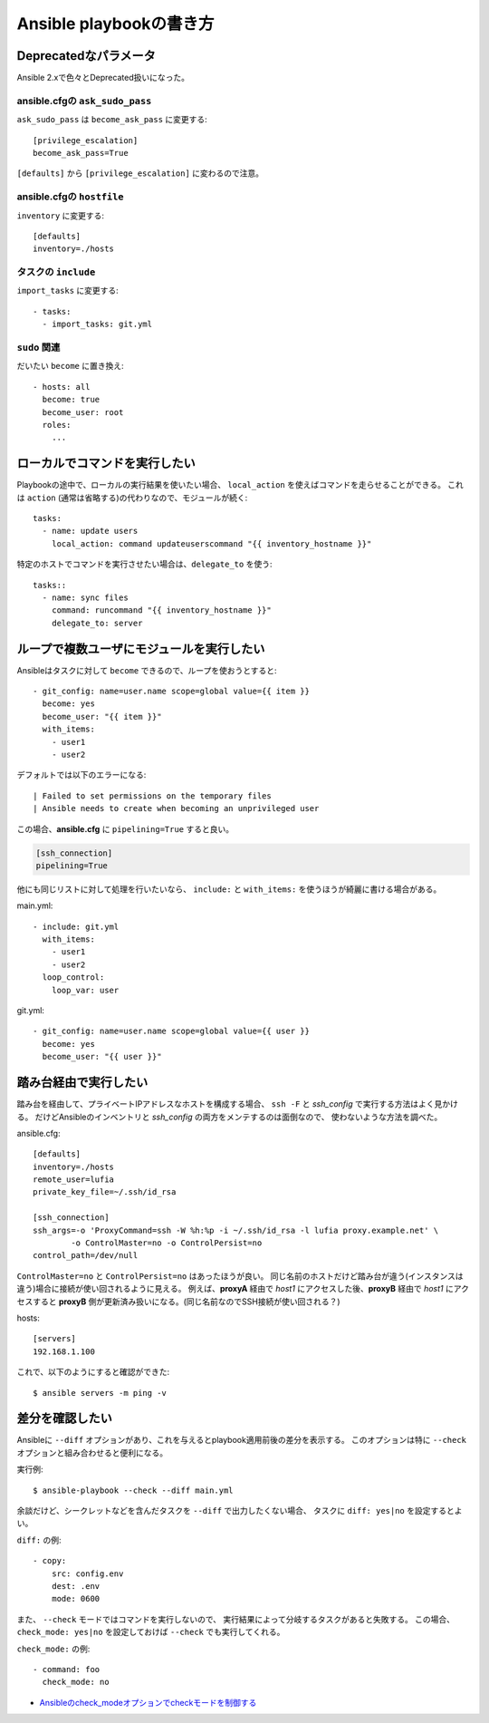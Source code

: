 ========================
Ansible playbookの書き方
========================

.. highlight:: yaml

Deprecatedなパラメータ
======================

Ansible 2.xで色々とDeprecated扱いになった。

ansible.cfgの ``ask_sudo_pass``
-------------------------------

``ask_sudo_pass`` は ``become_ask_pass`` に変更する::

	[privilege_escalation]
	become_ask_pass=True

``[defaults]`` から ``[privilege_escalation]`` に変わるので注意。

ansible.cfgの ``hostfile``
---------------------------

``inventory`` に変更する::

	[defaults]
	inventory=./hosts

タスクの ``include``
--------------------

``import_tasks`` に変更する::

	- tasks:
	  - import_tasks: git.yml

``sudo`` 関連
-------------

だいたい ``become`` に置き換え::

	- hosts: all
	  become: true
	  become_user: root
	  roles:
	    ...

ローカルでコマンドを実行したい
==============================

Playbookの途中で、ローカルの実行結果を使いたい場合、
``local_action`` を使えばコマンドを走らせることができる。
これは ``action`` (通常は省略する)の代わりなので、モジュールが続く::

	tasks:
	  - name: update users
	    local_action: command updateuserscommand "{{ inventory_hostname }}"

特定のホストでコマンドを実行させたい場合は、``delegate_to`` を使う::

	tasks::
	  - name: sync files
	    command: runcommand "{{ inventory_hostname }}"
	    delegate_to: server

ループで複数ユーザにモジュールを実行したい
==========================================

Ansibleはタスクに対して ``become`` できるので、ループを使おうとすると::

	- git_config: name=user.name scope=global value={{ item }}
	  become: yes
	  become_user: "{{ item }}"
	  with_items:
	    - user1
	    - user2

デフォルトでは以下のエラーになる::

	| Failed to set permissions on the temporary files
	| Ansible needs to create when becoming an unprivileged user

この場合、**ansible.cfg** に ``pipelining=True`` すると良い。

.. code-block:: ini

	[ssh_connection]
	pipelining=True

他にも同じリストに対して処理を行いたいなら、
``include:`` と ``with_items:`` を使うほうが綺麗に書ける場合がある。

main.yml::

	- include: git.yml
	  with_items:
	    - user1
	    - user2
	  loop_control:
	    loop_var: user

git.yml::

	- git_config: name=user.name scope=global value={{ user }}
	  become: yes
	  become_user: "{{ user }}"

踏み台経由で実行したい
======================

踏み台を経由して、プライベートIPアドレスなホストを構成する場合、
``ssh -F`` と *ssh_config* で実行する方法はよく見かける。
だけどAnsibleのインベントリと *ssh_config* の両方をメンテするのは面倒なので、
使わないような方法を調べた。

.. code-block:: ini

ansible.cfg::

	[defaults]
	inventory=./hosts
	remote_user=lufia
	private_key_file=~/.ssh/id_rsa

	[ssh_connection]
	ssh_args=-o 'ProxyCommand=ssh -W %h:%p -i ~/.ssh/id_rsa -l lufia proxy.example.net' \
		-o ControlMaster=no -o ControlPersist=no
	control_path=/dev/null

``ControlMaster=no`` と ``ControlPersist=no`` はあったほうが良い。
同じ名前のホストだけど踏み台が違う(インスタンスは違う)場合に接続が使い回されるように見える。
例えば、**proxyA** 経由で *host1* にアクセスした後、**proxyB** 経由で *host1* にアクセスすると
**proxyB** 側が更新済み扱いになる。(同じ名前なのでSSH接続が使い回される？)

.. code-block:: ini

hosts::

	[servers]
	192.168.1.100

.. code-block:: console

これで、以下のようにすると確認ができた::

	$ ansible servers -m ping -v

差分を確認したい
================

Ansibleに ``--diff`` オプションがあり、これを与えるとplaybook適用前後の差分を表示する。
このオプションは特に ``--check`` オプションと組み合わせると便利になる。

.. code-block:: console

実行例::

	$ ansible-playbook --check --diff main.yml

余談だけど、シークレットなどを含んだタスクを ``--diff`` で出力したくない場合、
タスクに ``diff: yes|no`` を設定するとよい。

``diff:`` の例::

	- copy:
	    src: config.env
	    dest: .env
	    mode: 0600

また、 ``--check`` モードではコマンドを実行しないので、
実行結果によって分岐するタスクがあると失敗する。
この場合、 ``check_mode: yes|no`` を設定しておけば ``--check`` でも実行してくれる。

``check_mode:`` の例::

	- command: foo
	  check_mode: no

* `Ansibleのcheck_modeオプションでcheckモードを制御する <https://dev.classmethod.jp/articles/using_check_mode/>`_
